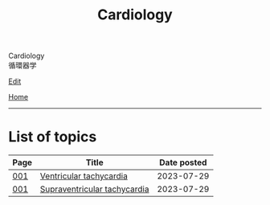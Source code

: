 #+TITLE: Cardiology

#+BEGIN_EXPORT html
<div class="engt">Cardiology</div>
<div class="japt">循環器学</div>
#+END_EXPORT

[[https://github.com/ahisu6/ahisu6.github.io/edit/main/src/c/index.org][Edit]]

[[file:../index.org][Home]]

-----

* List of topics
:PROPERTIES:
:CUSTOM_ID: ctopics
:END:

#+ATTR_HTML: :class sortable
| Page | Title                | Date posted |
|------+----------------------+-------------|
| [[file:./001.org][001]]  | [[file:./001.org::#org8736e77][Ventricular tachycardia]] |  2023-07-29 |
| [[file:./001.org][001]]  | [[file:./001.org::#orgf0aee00][Supraventricular tachycardia]] |  2023-07-29 |

#+BEGIN_EXPORT html
<script src="https://ahisu6.github.io/assets/js/sortTable.js"></script>
#+END_EXPORT
